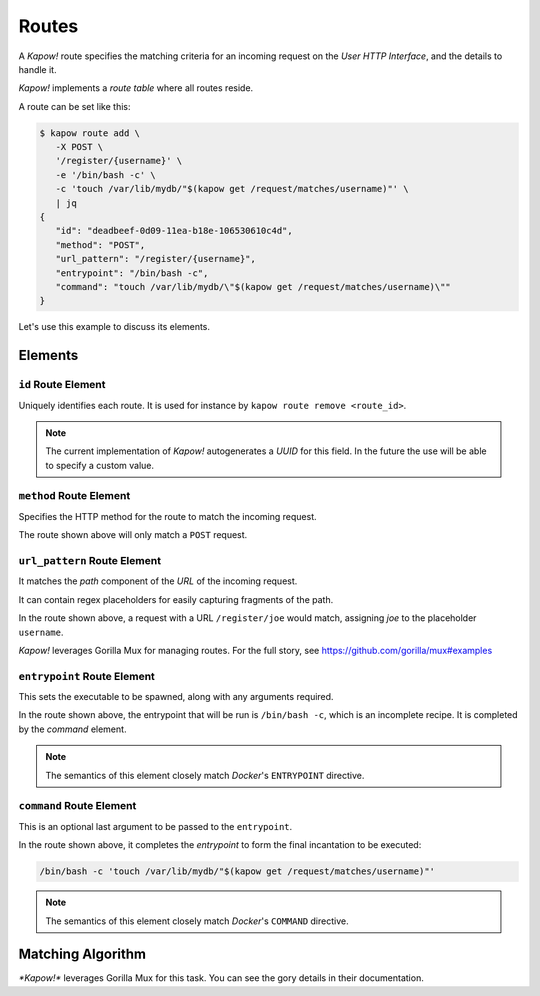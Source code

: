 Routes
======

A *Kapow!* route specifies the matching criteria for an incoming request on
the `User HTTP Interface`, and the details to handle it.

*Kapow!* implements a *route table* where all routes reside.


A route can be set like this:

.. code-block:: bash

   $ kapow route add \
      -X POST \
      '/register/{username}' \
      -e '/bin/bash -c' \
      -c 'touch /var/lib/mydb/"$(kapow get /request/matches/username)"' \
      | jq
   {
      "id": "deadbeef-0d09-11ea-b18e-106530610c4d",
      "method": "POST",
      "url_pattern": "/register/{username}",
      "entrypoint": "/bin/bash -c",
      "command": "touch /var/lib/mydb/\"$(kapow get /request/matches/username)\""
   }

Let's use this example to discuss its elements.


Elements
--------

``id`` Route Element
~~~~~~~~~~~~~~~~~~~~

Uniquely identifies each route. It is used for instance by ``kapow route remove
<route_id>``.

.. note::

   The current implementation of *Kapow!* autogenerates a `UUID` for this field.
   In the future the use will be able to specify a custom value.


``method`` Route Element
~~~~~~~~~~~~~~~~~~~~~~~~

Specifies the HTTP method for the route to match the incoming request.

The route shown above will only match a ``POST`` request.


``url_pattern`` Route Element
~~~~~~~~~~~~~~~~~~~~~~~~~~~~~

It matches the `path` component of the `URL` of the incoming request.

It can contain regex placeholders for easily capturing fragments of the path.

In the route shown above, a request with a URL ``/register/joe`` would match,
assigning `joe` to the placeholder ``username``.

*Kapow!* leverages Gorilla Mux for managing routes.  For the full story, see
https://github.com/gorilla/mux#examples


``entrypoint`` Route Element
~~~~~~~~~~~~~~~~~~~~~~~~~~~~

This sets the executable to be spawned, along with any arguments required.

In the route shown above, the entrypoint that will be run is ``/bin/bash -c``,
which is an incomplete recipe.  It is completed by the `command` element.

.. todo::

   link to command below


.. note::

   The semantics of this element closely match `Docker`'s ``ENTRYPOINT`` directive.

.. todo::

   link to Docker docu


``command`` Route Element
~~~~~~~~~~~~~~~~~~~~~~~~~

This is an optional last argument to be passed to the ``entrypoint``.

In the route shown above, it completes the `entrypoint` to form the final
incantation to be executed:

.. todo::

   link to entrypoint above

.. code-block::

   /bin/bash -c 'touch /var/lib/mydb/"$(kapow get /request/matches/username)"'

.. note::

   The semantics of this element closely match `Docker`'s ``COMMAND`` directive.

.. todo::

   link to Docker docu


Matching Algorithm
------------------

`*Kapow!*` leverages Gorilla Mux for this task. You can see the gory details in
their documentation.


.. todo::

   link to Gorilla Mux docu
